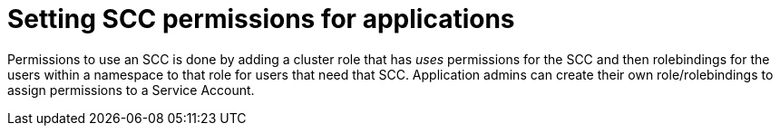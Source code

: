 [id="k8s-best-practices-scc-permissions-for-an-application"]
= Setting SCC permissions for applications

Permissions to use an SCC is done by adding a cluster role that has _uses_ permissions for the SCC and then rolebindings for the users within a namespace to that role for users that need that SCC. Application admins can create their own role/rolebindings to assign permissions to a Service Account.
